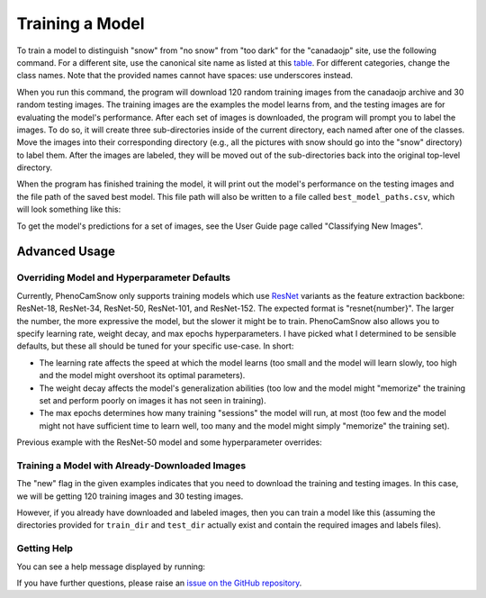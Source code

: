 Training a Model
================

To train a model to distinguish "snow" from "no snow" from "too dark" for the
"canadaojp" site, use the following command. For a different site, use the
canonical site name as listed at this
`table <https://phenocam.nau.edu/webcam/network/table/>`_. For different
categories, change the class names. Note that the provided names cannot have
spaces: use underscores instead.

.. code-block:: bash
    :linenos:

    python -m phenocam_snow.train \
        canadaojp \
        --new \
        --n_train 120 \
        --n_test 30 \
        --classes snow no_snow too_dark

When you run this command, the program will download 120 random training images
from the canadaojp archive and 30 random testing images. The training images
are the examples the model learns from, and the testing images are for
evaluating the model's performance. After each set of images is downloaded,
the program will prompt you to label the images. To do so, it will create
three sub-directories inside of the current directory, each named after one of
the classes. Move the images into their corresponding directory (e.g., all the
pictures with snow should go into the "snow" directory) to label them. After
the images are labeled, they will be moved out of the sub-directories back into
the original top-level directory.

When the program has finished training the model, it will print out the model's
performance on the testing images and the file path of the saved best model.
This file path will also be written to a file called ``best_model_paths.csv``,
which will look something like this:

.. code-block:: text
    :linenos:

    timestamp,site_name,best_model
    2023-05-24T15:45:59.642605,canadaojp,/home/jason/Development/test/canadaojp_lightning_logs/version_0/checkpoints/epoch=12-step=78.ckpt

To get the model's predictions for a set of images, see the User Guide page
called "Classifying New Images".

Advanced Usage
--------------

Overriding Model and Hyperparameter Defaults
^^^^^^^^^^^^^^^^^^^^^^^^^^^^^^^^^^^^^^^^^^^^

Currently, PhenoCamSnow only supports training models which use `ResNet <https://arxiv.org/abs/1512.03385/>`_
variants as the feature extraction backbone: ResNet-18, ResNet-34, ResNet-50,
ResNet-101, and ResNet-152. The expected format is "resnet{number}". The larger
the number, the more expressive the model, but the slower it might be to train.
PhenoCamSnow also allows you to specify learning rate, weight decay, and max
epochs hyperparameters. I have picked what I determined to be sensible
defaults, but these all should be tuned for your specific use-case. In short:

* The learning rate affects the speed at which the model learns (too small and the model will learn slowly, too high and the model might overshoot its optimal parameters).

* The weight decay affects the model's generalization abilities (too low and the model might "memorize" the training set and perform poorly on images it has not seen in training).

* The max epochs determines how many training "sessions" the model will run, at most (too few and the model might not have sufficient time to learn well, too many and the model might simply "memorize" the training set). 

Previous example with the ResNet-50 model and some hyperparameter overrides:

.. code-block:: bash
    :linenos:
    
    python -m phenocam_snow.train \
        canadaojp \
        --new \
        --n_train 120 \
        --n_test 30 \
        --classes snow no_snow too_dark
        --model resnet50
        --learning_rate 1e-3
        --weight_decay 1e-3
        --max_epochs 25

Training a Model with Already-Downloaded Images
^^^^^^^^^^^^^^^^^^^^^^^^^^^^^^^^^^^^^^^^^^^^^^^

The "new" flag in the given examples indicates that you need to download the
training and testing images. In this case, we will be getting 120 training
images and 30 testing images.

However, if you already have downloaded and labeled images, then you can train
a model like this (assuming the directories provided for ``train_dir`` and
``test_dir`` actually exist and contain the required images and labels files).

.. code-block:: bash
    :linenos:

    python -m phenocam_snow.train \
        canadaojp \
        --existing
        --train_dir 'canadaojp/train'
        --test_dir 'canadaojp/test'
        --classes snow no_snow too_dark

Getting Help
^^^^^^^^^^^^

You can see a help message displayed by running:

.. code-block:: bash
    :linenos:

    python -m phenocam_snow.train --help

If you have further questions, please raise an
`issue on the GitHub repository <https://github.com/jasonjewik/PhenoCamSnow/issues/new/choose>`_.